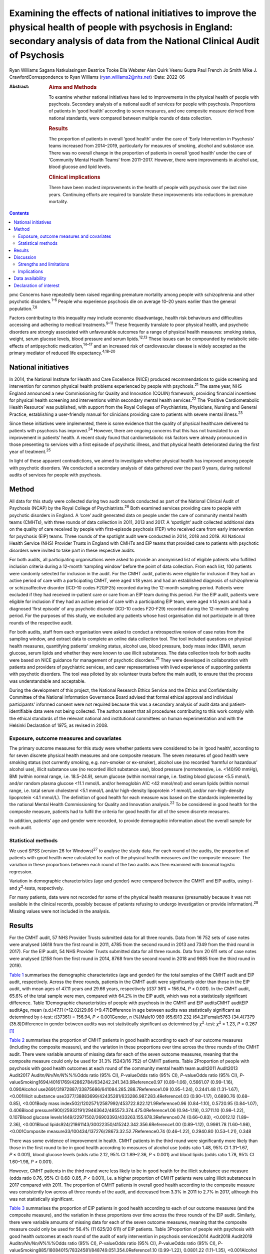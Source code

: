 ==========================================================================================================================================================================================
Examining the effects of national initiatives to improve the physical health of people with psychosis in England: secondary analysis of data from the National Clinical Audit of Psychosis
==========================================================================================================================================================================================



Ryan Williams
Sagana Natkulasingam
Beatrice Tooke
Ella Webster
Alan Quirk
Veenu Gupta
Paul French
Jo Smith
Mike J. CrawfordCorrespondence to Ryan Williams (ryan.williams2@nhs.net)
:Date: 2022-06

:Abstract:
   .. rubric:: Aims and Methods
      :name: sec_a2

   To examine whether national initiatives have led to improvements in
   the physical health of people with psychosis. Secondary analysis of a
   national audit of services for people with psychosis. Proportions of
   patients in ‘good health’ according to seven measures, and one
   composite measure derived from national standards, were compared
   between multiple rounds of data collection.

   .. rubric:: Results
      :name: sec_a4

   The proportion of patients in overall ‘good health’ under the care of
   ‘Early Intervention in Psychosis’ teams increased from 2014–2019,
   particularly for measures of smoking, alcohol and substance use.
   There was no overall change in the proportion of patients in overall
   ‘good health’ under the care of ‘Community Mental Health Teams’ from
   2011–2017. However, there were improvements in alcohol use, blood
   glucose and lipid levels.

   .. rubric:: Clinical implications
      :name: sec_a5

   There have been modest improvements in the health of people with
   psychosis over the last nine years. Continuing efforts are required
   to translate these improvements into reductions in premature
   mortality.


.. contents::
   :depth: 3
..

pmc
Concerns have repeatedly been raised regarding premature mortality among
people with schizophrenia and other psychotic disorders.\ :sup:`1–6`
People who experience psychosis die on average 10–20 years earlier than
the general population.\ :sup:`7,8`

Factors contributing to this inequality may include economic
disadvantage, health risk behaviours and difficulties accessing and
adhering to medical treatments.\ :sup:`9–11` These frequently translate
to poor physical health, and psychotic disorders are strongly associated
with unfavourable outcomes for a range of physical health measures:
smoking status, weight, serum glucose levels, blood pressure and serum
lipids.\ :sup:`12,13` These issues can be compounded by metabolic
side-effects of antipsychotic medication,\ :sup:`14–17` and an increased
risk of cardiovascular disease is widely accepted as the primary
mediator of reduced life expectancy.\ :sup:`4,18–20`

.. _sec1-2:

National initiatives
====================

In 2014, the National Institute for Health and Care Excellence (NICE)
produced recommendations to guide screening and intervention for common
physical health problems experienced by people with
psychosis.\ :sup:`21` The same year, NHS England announced a new
Commissioning for Quality and Innovation (CQUIN) framework, providing
financial incentives for physical health screening and interventions
within secondary mental health services.\ :sup:`22` The ‘Positive
Cardiometabolic Health Resource’ was published, with support from the
Royal Colleges of Psychiatrists, Physicians, Nursing and General
Practice, establishing a user-friendly manual for clinicians providing
care to patients with severe mental illness.\ :sup:`23`

Since these initiatives were implemented, there is some evidence that
the quality of physical healthcare delivered to patients with psychosis
has improved.\ :sup:`24` However, there are ongoing concerns that this
has not translated to an improvement in patients’ health. A recent study
found that cardiometabolic risk factors were already pronounced in those
presenting to services with a first episode of psychotic illness, and
that physical health deteriorated during the first year of
treatment.\ :sup:`25`

In light of these apparent contradictions, we aimed to investigate
whether physical health has improved among people with psychotic
disorders. We conducted a secondary analysis of data gathered over the
past 9 years, during national audits of services for people with
psychosis.

.. _sec2:

Method
======

All data for this study were collected during two audit rounds conducted
as part of the National Clinical Audit of Psychosis (NCAP) by the Royal
College of Psychiatrists.\ :sup:`26` Both examined services providing
care to people with psychotic disorders in England. A ‘core’ audit
generated data on people under the care of community mental health teams
(CMHTs), with three rounds of data collection in 2011, 2013 and 2017. A
‘spotlight’ audit collected additional data on the quality of care
received by people with first-episode psychosis (FEP) who received care
from early intervention for psychosis (EIP) teams. Three rounds of the
spotlight audit were conducted in 2014, 2018 and 2019. All National
Health Service (NHS) Provider Trusts in England with CMHTs and EIP teams
that provided care to patients with psychotic disorders were invited to
take part in these respective audits.

For both audits, all participating organisations were asked to provide
an anonymised list of eligible patients who fulfilled inclusion criteria
during a 12-month ‘sampling window’ before the point of data collection.
From each list, 100 patients were randomly selected for inclusion in the
audit. For the CMHT audit, patients were eligible for inclusion if they
had an active period of care with a participating CMHT, were aged ≥18
years and had an established diagnosis of schizophrenia or
schizoaffective disorder (ICD-10 codes F20/F25) recorded during the
12-month sampling period. Patients were excluded if they had received
in-patient care or care from an EIP team during this period. For the EIP
audit, patients were eligible for inclusion if they had an active period
of care with a participating EIP team, were aged ≥14 years and had a
diagnosed ‘first episode’ of any psychotic disorder (ICD-10 codes
F20-F29) recorded during the 12-month sampling period. For the purposes
of this study, we excluded any patients whose host organisation did not
participate in all three rounds of the respective audit.

For both audits, staff from each organisation were asked to conduct a
retrospective review of case notes from the sampling window, and extract
data to complete an online data collection tool. The tool included
questions on physical health measures, quantifying patients’ smoking
status, alcohol use, blood pressure, body mass index (BMI), serum
glucose, serum lipids and whether they were known to use illicit
substances. The data collection tools for both audits were based on NICE
guidance for management of psychotic disorders.\ :sup:`21` They were
developed in collaboration with patients and providers of psychiatric
services, and carer representatives with lived experience of supporting
patients with psychotic disorders. The tool was piloted by six volunteer
trusts before the main audit, to ensure that the process was
understandable and acceptable.

During the development of this project, the National Research Ethics
Service and the Ethics and Confidentiality Committee of the National
Information Governance Board advised that formal ethical approval and
individual participants' informed consent were not required because this
was a secondary analysis of audit data and patient-identifiable data
were not being collected. The authors assert that all procedures
contributing to this work comply with the ethical standards of the
relevant national and institutional committees on human experimentation
and with the Helsinki Declaration of 1975, as revised in 2008.

.. _sec2-1:

Exposure, outcome measures and covariates
-----------------------------------------

The primary outcome measures for this study were whether patients were
considered to be in ‘good health’, according to for seven discrete
physical health measures and one composite measure. The seven measures
of good health were smoking status (not currently smoking, e.g.
non-smoker or ex-smoker), alcohol use (no recorded ‘harmful or
hazardous’ alcohol use), illicit substance use (no recorded illicit
substance use), blood pressure (normotensive, i.e. <140/90 mmHg), BMI
(within normal range, i.e. 18.5–24.9), serum glucose (within normal
range, i.e. fasting blood glucose <5.5 mmol/L and/or random plasma
glucose <11.1 mmol/L and/or hemoglobin A1C <42 mmol/mol) and serum
lipids (within normal range, i.e. total serum cholesterol <5.1 mmol/L
and/or high-density lipoprotein >1 mmol/L and/or non-high-density
lipoprotein <4.1 mmol/L). The definition of good health for each measure
was based on the standards implemented by the national Mental Health
Commissioning for Quality and Innovation analysis.\ :sup:`22` To be
considered in good health for the composite measure, patients had to
fulfil the criteria for good health for all of the seven discrete
measures.

In addition, patients’ age and gender were recorded, to provide
demographic information about the overall sample for each audit.

.. _sec2-2:

Statistical methods
-------------------

We used SPSS (version 26 for Windows)\ :sup:`27` to analyse the study
data. For each round of the audits, the proportion of patients with good
health were calculated for each of the physical health measures and the
composite measure. The variation in these proportions between each round
of the two audits was then examined with binomial logistic regression.

Variation in demographic characteristics (age and gender) were compared
between the CMHT and EIP audits, using *t*- and *χ*\ :sup:`2`-tests,
respectively.

For many patients, data were not recorded for some of the physical
health measures (presumably because it was not available in the clinical
records, possibly because of patients refusing to undergo investigation
or provide information).\ :sup:`28` Missing values were not included in
the analysis.

.. _sec3:

Results
=======

For the CMHT audit, 57 NHS Provider Trusts submitted data for all three
rounds. Data from 16 752 sets of case notes were analysed (4618 from the
first round in 2011, 4785 from the second round in 2013 and 7349 from
the third round in 2017). For the EIP audit, 54 NHS Provider Trusts
submitted data for all three rounds. Data from 20 611 sets of case notes
were analysed (2158 from the first round in 2014, 8768 from the second
round in 2018 and 9685 from the third round in 2019).

`Table 1 <#tab01>`__ summarises the demographic characteristics (age and
gender) for the total samples of the CMHT audit and EIP audit,
respectively. Across the three rounds, patients in the CMHT audit were
significantly older than those in the EIP audit, with mean ages of 47.11
years and 29.66 years, respectively (*t*\ (37 361) = 156.94,
*P* < 0.001). In the CMHT audit, 65.6% of the total sample were men,
compared with 64.2% in the EIP audit, which was not a statistically
significant difference. Table 1Demographic characteristics of people
with psychosis in the CMHT and EIP auditsCMHT auditEIP auditAge, mean
(s.d.)47.11 (±12.02)29.66 (±9.47)Difference in age between audits was
statistically significant as determined by *t*-test:
*t*\ (37361) = 156.94, *P* < 0.001Gender, *n* (%)Male10 989 (65.6)13 232
(64.2)Female5763 (34.4)7379 (35.8)Difference in gender between audits
was not statistically significant as determined by *χ*\ :sup:`2`-test:
*χ*\ :sup:`2` = 1.23, *P* = 0.267 [1]_

`Table 2 <#tab02>`__ summarises the proportion of CMHT patients in good
health according to each of our outcome measures (including the
composite measure), and the variation in these proportions over time
across the three rounds of the CMHT audit. There were variable amounts
of missing data for each of the seven outcome measures, meaning that the
composite measure could only be used for 31.3% (5243/16 752) of CMHT
patients. Table 2Proportion of people with psychosis with good health
outcomes at each round of the community mental health team audit2011
Audit2013 Audit2017 Audit\ *n/Nn/Nn/N*\ %%%Odds ratio (95% CI),
*P*-valueOdds ratio (95% CI), *P*-valueOdds ratio (95% CI),
*P*-valueSmoking1694/40161769/42862784/634242.241.343.9Reference0.97
(0.89–1.06), 0.5661.07 (0.99–1.16), 0.090Alcohol
use2691/31972887/33875686/641084.285.288.7Reference1.09 (0.95–1.24),
0.2441.48 (1.31–1.67), <0.001Illicit substance
use3377/38883699/42435281/633286.987.283.4Reference1.03 (0.90–1.17),
0.6890.76 (0.68–0.85), <0.001Body mass
index502/1202571/2587992/453722.822.121.9Reference0.96 (0.84–1.10),
0.5720.95 (0.84–1.07), 0.406Blood
pressure1900/25932191/29463642/485573.374.475.0Reference1.06
(0.94–1.19), 0.3711.10 (0.98–1.22), 0.107Blood glucose
levels1449/22971502/26903393/433263.155.878.3Reference0.74 (0.66–0.83),
<0.0012.12 (1.89–2.36), <0.001Blood
lipids924/21861143/30022350/415242.342.356.6Reference1.00 (0.89–1.12),
0.9981.78 (1.60–1.98), <0.001Composite
measure33/100434/137276/28673.32.52.7Reference0.74 (0.46–1.22),
0.2940.80 (0.53–1.21), 0.348

There was some evidence of improvement in health. CMHT patients in the
third round were significantly more likely than those in the first round
to be in good health according to measures of alcohol use (odds ratio
1.48, 95% CI 1.31–1.67, *P* ≤ 0.001), blood glucose levels (odds ratio
2.12, 95% CI 1.89–2.36, *P* < 0.001) and blood lipids (odds ratio 1.78,
95% CI 1.60–1.98, *P* < 0.001).

However, CMHT patients in the third round were less likely to be in good
health for the illicit substance use measure (odds ratio 0.76, 95% CI
0.68–0.85, *P* < 0.001), i.e. a higher proportion of CMHT patients were
using illicit substances in 2017 compared with 2011. The proportion of
CMHT patients in overall good health according to the composite measure
was consistently low across all three rounds of the audit, and decreased
from 3.3% in 2011 to 2.7% in 2017, although this was not statistically
significant.

`Table 3 <#tab03>`__ summarises the proportion of EIP patients in good
health according to each of our outcome measures (and the composite
measure), and the variation in these proportions over time across the
three rounds of the EIP audit. Similarly, there were variable amounts of
missing data for each of the seven outcome measures, meaning that the
composite measure could only be used for 56.4% (11 625/20 611) of EIP
patients. Table 3Proportion of people with psychosis with good health
outcomes at each round of the audit of early intervention in psychosis
services2014 Audit2018 Audit2019 Audit\ *n/Nn/Nn/N*\ %%%Odds ratio (95%
CI), *P*-valueOdds ratio (95% CI), *P*-valueOdds ratio (95% CI),
*P*-valueSmoking885/18084015/78324581/848749.051.354.0Reference1.10
(0.99–1.22), 0.0801.22 (1.11–1.35), <0.001Alcohol
use1620/18537021/77747749/852687.490.390.9Reference1.34 (1.15–1.57),
<0.0011.43 (1.23–1.68), <0.001Illicit substance
use1182/19055711/78316410/851762.172.975.3Reference1.65 (1.48–1.83),
<0.0011.86 (1.68–2.07), <0.001Body mass
index460/10442314/66672662/756644.134.735.2Reference0.68 (0.59–0.77),
<0.0010.69 (0.60–0.79), <0.001Blood
pressure924/11065513/67336314/775083.581.981.5Reference0.89 (0.75–1.06),
0.1950.87 (0.73–1.03), 0.104Blood glucose
levels721/8035071/55256175/673389.891.891.7Reference1.27 (0.99–1.63),
0.0681.26 (0.99–1.61), 0.075Blood
lipids506/7413546/54164265/656468.365.565.0Reference0.88 (0.75–1.04),
0.1410.86 (0.73–1.01), 0.079Composite
measure37/1543422/4465576/56172.49.510.3Reference4.25 (3.02–5.98),
<0.0014.65 (3.32–6.52), <0.001

This audit also showed improvements in some of the measures of health
over time: notably, those relating to smoking (odds ratio 1.22, 95% CI
1.11–1.35, *P* < 0.001), alcohol use (odds ratio 1.43, 95% CI 1.23–1.68,
*P* < 0.001) and illicit substance use (odds ratio 1.86, 95% CI
1.68–2.07, *P* < 0.001). Furthermore, the proportion of EIP patients
with overall good health was significantly higher in the third round
compared with the first (odds ratio 4.65, 95% CI 3.32–6.52,
*P* < 0.001), although this remained the minority (10.3%). Also, EIP
patients in 2019 were significantly less likely than those in 2014 to be
in good health for the BMI measure (odds ratio 0.69, 95% CI 0.60–0.79,
*P* < 0.001).

.. _sec4:

Discussion
==========

This study corroborates previous findings that the physical health of
people with psychosis remains poor, despite an improvement in physical
health screening and intervention following national initiatives
implemented in England since 2014.\ :sup:`24`

Both CMHT and EIP audits showed improvements in health according to some
of these measures, and deteriorations in others. The proportion of
patients in overall good health according to a composite measure was low
across all rounds of both audits, but did improve significantly
post-2014 for those patients receiving care from EIP services.

Unhealthy weight remains a particular area of concern, with large
proportions of patients in poor health according to BMI across all
rounds of both audits, and a significant deterioration over time in the
EIP audit. This supports existing evidence that weight management is
challenging for patients with psychotic disorders.\ :sup:`29,30`

We did find some evidence of a modest improvement in rates of smoking
amongst patients under the care of EIP services post-2014. This
contradicts recent studies where results have been more
pessimistic,\ :sup:`25,31` but would be in line with previous research
suggesting a change in the epidemiology of smoking, with a gradual
reduction in smoking in younger age groups.\ :sup:`32` This improvement
over time was not reflected in the CMHT audit, where patients were on
average significantly older.

There was also a marked reduction post-2014 in the proportion of
patients under the care of EIP services who were using illicit
substances. This contrasted with the CMHT audit where the proportion
increased slightly over time.

.. _sec4-1:

Strengths and limitations
-------------------------

Data were obtained from large, heterogenous samples over a 9-year
period: all NHS Trusts in England with CMHT and EIP services that
provided care to patients with psychotic disorders were invited to
participate in the respective audits. These data therefore represent a
variety of different settings, and we would expect that results would be
generalisable to similar patient groups across the country. The primary
outcome measures we used to assess physical health are universally
recognised as clinically important, and the thresholds for good health
were based on national standards that have been widely used
elsewhere.\ :sup:`33–35`

However, this study does have important limitations. First, this is an
observational study and we do not know what caused the changes we
observed. Although they may reflect changes in services during this
period, other changes in society are affecting population
health,\ :sup:`36` and these could be responsible for some or all the
differences we detected.

The EIP and CMHT audits were conducted at different times, both before
and after the CQUIN framework was implemented, and used different
selection criteria. Differences in the physical health of patients
between the two are therefore likely to reflect the differing clinical
and socioeconomic demographic characteristics of the patients in each
audit, as well as different processes of care. We were able to examine
changes in physical health over time within each audit, by comparing
different rounds. However, as each service provided a random sample of
eligible patients at each round, subsequent rounds of the same audit did
not necessarily include the same cohort, and so we are unable to make
inferences about changes in health at the level of individual patients
even within the same audit.

For both the EIP and CMHT audits, we were able to examine physical
health measures before and after the introduction of the Commissioning
for Quality and Innovation programme.\ :sup:`22` Although the
introduction of the programme was associated with a marked increase in
the proportion of patients who were offered interventions for their
physical health,\ :sup:`24` we found only limited evidence that this
resulted in changes to the health of people under the care of CMHTs.

These data were produced from retrospective case note audits at each
round, and are therefore dependant on accurate reporting and
documentation of events at the time of occurrence. Clinicians working in
CMHTs and EIP services may not have had full access to records held by
primary care, where some physical health screening may have occurred.

Also, there were variable amounts of missing data for each primary
outcome measure, meaning that the composite measure could only be used
for a relatively small proportion of the overall sample. However, the
proportion of missing data did generally improve over subsequent rounds
of each audit, possibly reflecting the previously noted incentivised
improvements in screening rates and recording.\ :sup:`24`

.. _sec4-2:

Implications
------------

We found some evidence that overall health improved for patients with
psychotic disorders under the care of EIP services between 2014 and
2019. However, we did not find evidence of a similar improvement for
patients under the care of CMHTs between 2011 and 2017.

This may reflect differences in the model of care implemented by EIP
services. Typically, these services advocate a more ‘intensive’
programme of intervention, with a focus on relatively smaller
case-loads, proactive engagement and an increased frequency of
contact.\ :sup:`35–39` Although this approach is primarily intended to
address psychiatric symptoms, multiple sources have suggested additional
benefits for patients’ overall health, including increased levels of
screening for physical health problems.\ :sup:`40` EIP services may,
therefore, have been better placed to implement changes resulting from
the national initiatives rolled out in 2014.

However, the difference may also be because of differences in
demographic and clinical characteristics between patients in the CMHT
audit and the EIP audit. Patients in the EIP audit were younger on
average, and were also likely to have had a shorter duration of
psychiatric symptoms (as this audit specifically examined patients with
a diagnosed ‘first episode’ of a psychotic disorder). These patients may
have been more accepting of interventions intended to improve their
physical health and, therefore, have seen greater improvements – even if
CMHTs and EIP services had implemented identical changes since 2014.

It may even be the case that people in younger age groups have become
more ‘health conscious’ in recent years regardless of any intervention,
as suggested by some epidemiological studies.\ :sup:`32` However, this
seems unlikely in these cohorts in light of previous findings that
patients on EIP case-loads already had pronounced cardiovascular risk
factors, even at the point of first presentation.\ :sup:`25`

Both audits identified some isolated areas of improvement in specific
measures. Interestingly, these differed between the patients in the CMHT
audit, where there were improvements related to alcohol use, serum
glucose level and lipids, and the EIP audit, where there were
improvements in alcohol use, smoking and illicit substance use. Again,
these changes may relate to demographic differences in the patients
under the care of these respective services. Older patients may be more
receptive to those that they perceive as reducing their risk of major
cardiovascular events, such as reduction in serum glucose and lipids.

However, these varying improvements may also be because of differences
in the treatment approaches adopted by CMHTs and EIP services. These
findings merit further research to identify the factors explaining these
variations, as well as the improvement in overall good health seen among
those treated by EIP services. There may be elements where each service
outperforms the other; for example, access to staff with training in
physical health interventions, or improved links with primary care.
Cohort or case–control studies could be used within CMHTs and EIP
services to examine what interventions are associated with favourable
physical health outcomes at an individual patient level. Qualitative
studies to explore the perspectives of patients with psychosis may also
identify effective strategies for improving patients’ physical health.
It may also be of interest to include other services, such as assertive
outreach teams, in future studies.

The fact that the EIP audit showed an improvement in rates of illicit
substance use over time, but the CMHT audit showed the opposite, is an
intriguing finding and of unclear significance. It does not seem to
reflect the current understanding of the changing epidemiology of
illicit substance use,\ :sup:`41` and suggests that EIP services have
been able to implement effective measures to support people in
abstaining from illicit substances.

Interestingly, the one measure where both CMHTs and EIP services
improved over time was alcohol use. Many drug and alcohol services in
the UK are now provided by third-sector organisations rather than NHS
mental health teams.\ :sup:`42,43` The fact that both CMHTs and EIP
services were able to effect improvement suggests that effective liaison
with external organisations may be a key strategy for improvement,
rather than attempting to deliver more services with internal
infrastructure, which may already be overstretched.

Both audits showed specific areas where standards of physical health
worsened over time. The findings related to patients’ weight are
particularly concerning: the proportion of patients with a healthy BMI
fell significantly across the three rounds of the EIP audit, and was
universally low in the CMHT audit. Weight gain is a well-recognised and
particular troubling side-effect of many antipsychotic
medications.\ :sup:`17` Given the implications of obesity for subjective
well-being, medication adherence and therapeutic outcomes in the context
of treatment for psychosis, and associated diabetes and cardiovascular
risk and likelihood of premature mortality,\ :sup:`44–46` improving
interventions in this area needs to remain a focus for researchers. To
date, studies of current weight management programmes for people with
psychosis have produced mixed results.\ :sup:`47–49`

In addition to these findings, it is also important to note that the
majority of patients did not have adequate information recorded for all
seven of the physical health measures recommended by nationally agreed
standards. Only around half of patients in the EIP audit, and a third of
those in the CMHT audit, had usable data recorded for all seven
measures. The reasons for this are unclear from this project, and may
reflect barriers to physical health screening, such as refusal, lack of
provision or inadequate documentation. Clearly, accurate monitoring is
required, and will be the focus of quality improvement activities before
future rounds of the national audits.

In conclusion, we found limited evidence that overall health improved
for patients with psychotic disorders under the care of CMHTs, following
the enactment of national initiatives in 2014, although there was some
evidence of improvement in specific areas. There was more substantial
evidence of improvements for those patients under the care of EIP
services. This may be a result of differences in CMHT and EIP services’
abilities to implement effective changes in policy and procedures, or
demographic and clinical differences in their respective patients.
However, these findings merit further research into the processes
underlying the improvements in health, to improve the standard of care
for people with psychosis.

The authors would like to thank all members of the NCAP team at the
Royal College of Psychiatrists, for their support with this study.

**Ryan Williams** is an NIHR Academic Clinical Fellow at the Department
of Brain Sciences, Imperial College London, UK, and a Clinical Fellow
with the College Centre for Quality Improvement, Royal College of
Psychiatrists, UK. **Sagana Natkulasingam** is a medical student at the
Faculty of Medicine, Imperial College London, UK. **Beatrice Tooke** is
an NCAP Programme Manager with the College Centre for Quality
Improvement, Royal College of Psychiatrists, UK. **Ella Webster** is an
NCAP Programme Manager with the College Centre for Quality Improvement,
Royal College of Psychiatrists, UK. **Alan Quirk** is Head of Clinical
Audit and Research for the College Centre for Quality Improvement, Royal
College of Psychiatrists, UK. **Veenu Gupta** is a Service User Advisor
with the College Centre for Quality Improvement, Royal College of
Psychiatrists, UK. **Paul French** is an Honorary Professor with the
Department of Psychological Sciences, University of Liverpool, UK, and
an NCAP EIP Clinical Advisor with the College Centre for Quality
Improvement, Royal College of Psychiatrists, UK. **Jo Smith** is
Professor of EIP and Psychosis at the School of Allied Health and
Community, University of Worcester, UK, and an NCAP EIP Clinical Advisor
with the College Centre for Quality Improvement, Royal College of
Psychiatrists, UK. **Mike J. Crawford** is Professor of Psychiatry at
the Department of Brain Sciences, Imperial College London, UK, and
Director of the College Centre for Quality Improvement, Royal College of
Psychiatrists, UK.

.. _sec-das1:

Data availability
=================

All authors had access to the full study data-set. The data-set is held
by the NCAP team at the College Centre for Quality Improvement, Royal
College of Psychiatrists, and could be made available on request.

M.J.C. formulated the presented research question, designed the study
and supervised the work. R.W. and S.N. performed the statistical
analysis. R.W. drafted the manuscript and designed the figures. B.T.,
E.W., A.Q., V.G., P.F. and J.S. were involved in gathering and
processing the NCAP data, and commented on drafts of the manuscript.

R.W. is supported by a UK National Institute for Health Research (NIHR)
Academic Clinical Fellowship (ACF-2017-21-006). The NCAP is commissioned
by the Healthcare Quality Improvement Partnership (HQIP) as part of the
National Clinical Audit and Patient Outcome Programme (NCAPOP), which is
funded by NHS England and the Welsh Government. The views expressed are
those of the authors and not necessarily those of the NHS, the NIHR, the
Royal College of Psychiatrists or the Department of Health. The funders
had no role in the design or conduct of the study; collection,
management, analysis or interpretation of the data; preparation, review
or approval of the manuscript; or decision to submit the manuscript for
publication.

.. _nts5:

Declaration of interest
=======================

None.

.. [1]
   CMHT, community mental health team; EIP, early intervention in
   psychosis.
